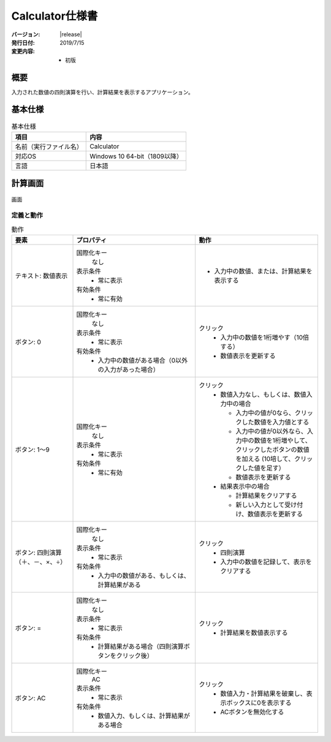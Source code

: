 ================================================================================
Calculator仕様書
================================================================================

:バージョン: |release|
:発行日付: 2019/7/15
:変更内容: - 初版


--------------------------------------------------------------------------------
概要
--------------------------------------------------------------------------------

入力された数値の四則演算を行い、計算結果を表示するアプリケーション。


--------------------------------------------------------------------------------
基本仕様
--------------------------------------------------------------------------------

.. list-table:: 基本仕様
   :header-rows: 1

   * - 項目
     - 内容
   * - 名前（実行ファイル名）
     - Calculator
   * - 対応OS
     - Windows 10 64-bit（1809以降）
   * - 言語
     - 日本語


--------------------------------------------------------------------------------
計算画面
--------------------------------------------------------------------------------

.. figure:: images/calc-view.png
   :align: center

   画面


定義と動作
================================================================================

.. list-table:: 動作
   :header-rows: 1
   :widths: 2 4 4
   :class: longtable

   * - 要素
     - プロパティ
     - 動作
   * - テキスト: 数値表示
     - 国際化キー
         なし

       表示条件
         - 常に表示

       有効条件
         - 常に有効
     - - 入力中の数値、または、計算結果を表示する
   * - ボタン: 0
     - 国際化キー
         なし

       表示条件
         - 常に表示

       有効条件
         - 入力中の数値がある場合（0以外の入力があった場合）
     - クリック
         - 入力中の数値を1桁増やす（10倍する）
         - 数値表示を更新する
   * - ボタン: 1～9
     - 国際化キー
         なし

       表示条件
         - 常に表示

       有効条件
         - 常に有効
     - クリック
         - 数値入力なし、もしくは、数値入力中の場合

           - 入力中の値が0なら、クリックした数値を入力値とする
           - 入力中の値が0以外なら、入力中の数値を1桁増やして、クリックしたボタンの数値を加える
             (10培して、クリックした値を足す）
           - 数値表示を更新する

         - 結果表示中の場合

           - 計算結果をクリアする
           - 新しい入力として受け付け、数値表示を更新する
   * - ボタン: 四則演算（＋、－、×、÷）
     - 国際化キー
         なし

       表示条件
         - 常に表示

       有効条件
         - 入力中の数値がある、もしくは、計算結果がある
     - クリック
         - 四則演算
         - 入力中の数値を記録して、表示をクリアする
   * - ボタン: =
     - 国際化キー
         なし

       表示条件
         - 常に表示

       有効条件
         - 計算結果がある場合（四則演算ボタンをクリック後）
     - クリック
         - 計算結果を数値表示する
   * - ボタン: AC
     - 国際化キー
         AC

       表示条件
         - 常に表示

       有効条件
         - 数値入力、もしくは、計算結果がある場合
     - クリック
         - 数値入力・計算結果を破棄し、表示ボックスに0を表示する
         - ACボタンを無効化する
